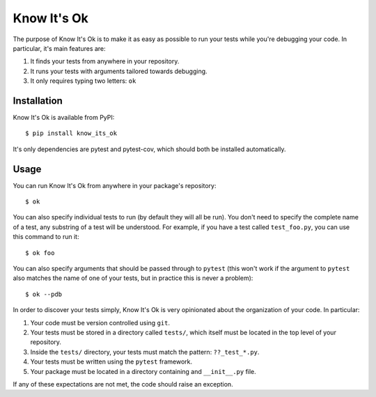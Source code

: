 ************
Know It's Ok
************

The purpose of Know It's Ok is to make it as easy as possible to run your tests 
while you're debugging your code.  In particular, it's main features are:

1. It finds your tests from anywhere in your repository.
2. It runs your tests with arguments tailored towards debugging.
3. It only requires typing two letters: ``ok``

Installation
============
Know It's Ok is available from PyPI::

   $ pip install know_its_ok

It's only dependencies are pytest and pytest-cov, which should both be 
installed automatically.

Usage
=====
You can run Know It's Ok from anywhere in your package's repository::

   $ ok

You can also specify individual tests to run (by default they will all be run).  
You don't need to specify the complete name of a test, any substring of a test 
will be understood.  For example, if you have a test called ``test_foo.py``, 
you can use this command to run it::

   $ ok foo

You can also specify arguments that should be passed through to ``pytest`` 
(this won't work if the argument to ``pytest`` also matches the name of one of 
your tests, but in practice this is never a problem)::

   $ ok --pdb

In order to discover your tests simply, Know It's Ok is very opinionated about 
the organization of your code.  In particular:

1. Your code must be version controlled using ``git``.
2. Your tests must be stored in a directory called ``tests/``, which itself 
   must be located in the top level of your repository.
3. Inside the ``tests/`` directory, your tests must match the pattern: 
   ``??_test_*.py``.
4. Your tests must be written using the ``pytest`` framework.
5. Your package must be located in a directory containing and ``__init__.py`` 
   file.

If any of these expectations are not met, the code should raise an exception.
